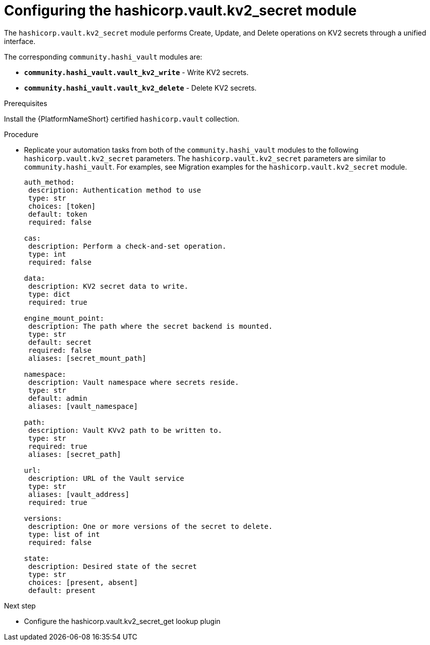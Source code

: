 :_mod-docs-content-type: PROCEDURE

[id="vault-configuring-kv2-secret"]

= Configuring the hashicorp.vault.kv2_secret module

[role="_abstract"]

The `hashicorp.vault.kv2_secret` module performs Create, Update, and Delete operations on KV2 secrets through a unified interface.

The corresponding `community.hashi_vault` modules are:

* **`community.hashi_vault.vault_kv2_write`** - Write KV2 secrets.
* **`community.hashi_vault.vault_kv2_delete`** - Delete KV2 secrets.

.Prerequisites

Install the {PlatformNameShort} certified `hashicorp.vault` collection.

.Procedure

* Replicate your automation tasks from both of the `community.hashi_vault` modules to the following `hashicorp.vault.kv2_secret` parameters.  The `hashicorp.vault.kv2_secret` parameters are similar to `community.hashi_vault`. For examples, see Migration examples for the `hashicorp.vault.kv2_secret` module.
+
----
auth_method:
 description: Authentication method to use
 type: str
 choices: [token]
 default: token
 required: false

cas:
 description: Perform a check-and-set operation.
 type: int
 required: false

data:
 description: KV2 secret data to write.
 type: dict
 required: true

engine_mount_point:
 description: The path where the secret backend is mounted.
 type: str
 default: secret
 required: false
 aliases: [secret_mount_path]

namespace:
 description: Vault namespace where secrets reside.
 type: str
 default: admin
 aliases: [vault_namespace]

path:
 description: Vault KVv2 path to be written to.
 type: str
 required: true
 aliases: [secret_path]

url:
 description: URL of the Vault service
 type: str
 aliases: [vault_address]
 required: true

versions:
 description: One or more versions of the secret to delete.
 type: list of int
 required: false

state:
 description: Desired state of the secret
 type: str
 choices: [present, absent]
 default: present
----

.Next step
* Configure the hashicorp.vault.kv2_secret_get lookup plugin